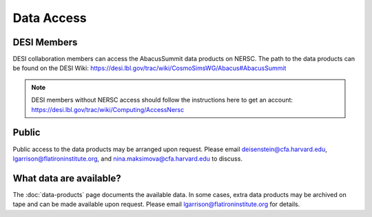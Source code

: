 Data Access
===========

DESI Members
------------
DESI collaboration members can access the AbacusSummit data products on NERSC.
The path to the data products can be found on the DESI Wiki: https://desi.lbl.gov/trac/wiki/CosmoSimsWG/Abacus#AbacusSummit

.. note:: DESI members without NERSC access should follow the instructions here to get an account: https://desi.lbl.gov/trac/wiki/Computing/AccessNersc

Public
-------
Public access to the data products may be arranged upon request.  Please email deisenstein@cfa.harvard.edu, lgarrison@flatironinstitute.org, and nina.maksimova@cfa.harvard.edu to discuss.

What data are available?
------------------------
The :doc:`data-products` page documents the available data.  In some cases, extra data products may be archived on tape and can be made available upon request.
Please email lgarrison@flatironinstitute.org for details.
